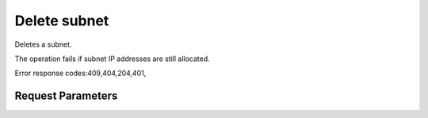 
Delete subnet
=============

.. rest_method::  DELETE /v2.0/subnets/{subnet_id}

Deletes a subnet.

The operation fails if subnet IP addresses are still allocated.

Error response codes:409,404,204,401,


Request Parameters
------------------

.. rest_parameters:: parameters.yaml

   - subnet_id: subnet_id










